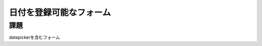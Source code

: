 ============================================================================
日付を登録可能なフォーム
============================================================================

課題
============================================================================

datepickerを含むフォーム
